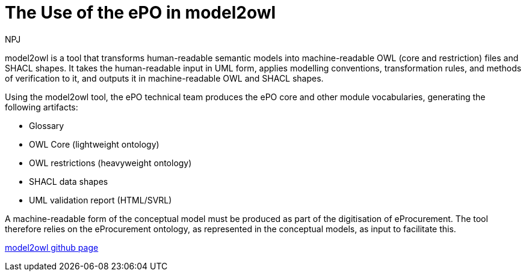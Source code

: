 :doctitle: The Use of the ePO in model2owl
:doccode: epo-main-prod-044
:author: NPJ
:authoremail: nicole-anne.paterson-jones@ext.ec.europa.eu
:docdate: June 2024



model2owl is a tool that transforms human-readable semantic models into machine-readable OWL (core and restriction) files and SHACL shapes. It takes the human-readable input in UML form, applies modelling conventions, transformation rules, and methods of verification to it, and outputs it in machine-readable OWL and SHACL shapes.

Using the model2owl tool, the ePO technical team  produces the ePO core and other module vocabularies, generating the following artifacts:

* Glossary
* OWL Core (lightweight ontology)
* OWL restrictions (heavyweight ontology)
* SHACL data shapes
* UML validation report (HTML/SVRL)

A machine-readable form of the conceptual model must be produced as part of the digitisation of eProcurement. The tool therefore relies on the eProcurement ontology, as represented in the conceptual models, as input to facilitate this.

https://github.com/OP-TED/model2owl[model2owl github page]



//More information on the tool can be found in the https://docs.ted.europa.eu/docs-staging/m2o-home/index.html[documentation here].
